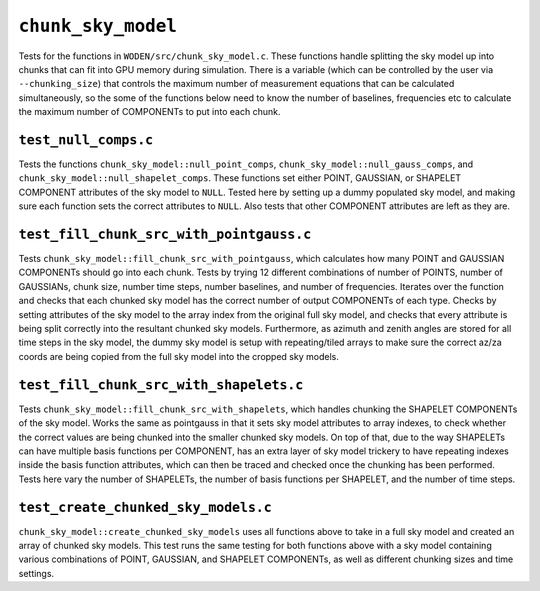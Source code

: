 ``chunk_sky_model``
=========================
Tests for the functions in ``WODEN/src/chunk_sky_model.c``. These functions
handle splitting the sky model up into chunks that can fit into GPU memory
during simulation. There is a variable (which can be controlled by the user
via ``--chunking_size``) that controls the maximum number of measurement
equations that can be calculated simultaneously, so the some of the functions
below need to know the number of baselines, frequencies etc to calculate
the maximum number of COMPONENTs to put into each chunk.


``test_null_comps.c``
****************************
Tests the functions ``chunk_sky_model::null_point_comps``,
``chunk_sky_model::null_gauss_comps``, and ``chunk_sky_model::null_shapelet_comps``.
These functions set either POINT, GAUSSIAN, or SHAPELET COMPONENT attributes of
the sky model to ``NULL``. Tested here by setting up a dummy populated sky model,
and making sure each function sets the correct attributes to ``NULL``.
Also tests that other COMPONENT attributes are left as they are.


``test_fill_chunk_src_with_pointgauss.c``
***********************************************
Tests ``chunk_sky_model::fill_chunk_src_with_pointgauss``, which calculates
how many POINT and GAUSSIAN COMPONENTs should go into each chunk. Tests by
trying 12 different combinations of number of POINTS, number of GAUSSIANs,
chunk size, number time steps, number baselines, and number of frequencies.
Iterates over the function and checks that each chunked sky model has the
correct number of output COMPONENTs of each type. Checks by setting attributes
of the sky model to the array index from the original full sky model, and checks
that every attribute is being split correctly into the resultant chunked sky
models. Furthermore, as azimuth and zenith angles are stored for all time steps
in the sky model, the dummy sky model is setup with repeating/tiled arrays
to make sure the correct az/za coords are being copied from the full sky
model into the cropped sky models.

``test_fill_chunk_src_with_shapelets.c``
***********************************************
Tests ``chunk_sky_model::fill_chunk_src_with_shapelets``, which handles
chunking the SHAPELET COMPONENTs of the sky model. Works the same as pointgauss
in that it sets sky model attributes to array indexes, to check whether the
correct values are being chunked into the smaller chunked sky models. On top
of that, due to the way SHAPELETs can have multiple basis functions per
COMPONENT, has an extra layer of sky model trickery to have repeating indexes
inside the basis function attributes, which can then be traced and checked
once the chunking has been performed. Tests here vary the number of SHAPELETs,
the number of basis functions per SHAPELET, and the number of time steps.

``test_create_chunked_sky_models.c``
***********************************************
``chunk_sky_model::create_chunked_sky_models`` uses all functions above to take
in a full sky model and created an array of chunked sky models. This test
runs the same testing for both functions above with a sky model containing
various combinations of POINT, GAUSSIAN, and SHAPELET COMPONENTs, as well
as different chunking sizes and time settings.
